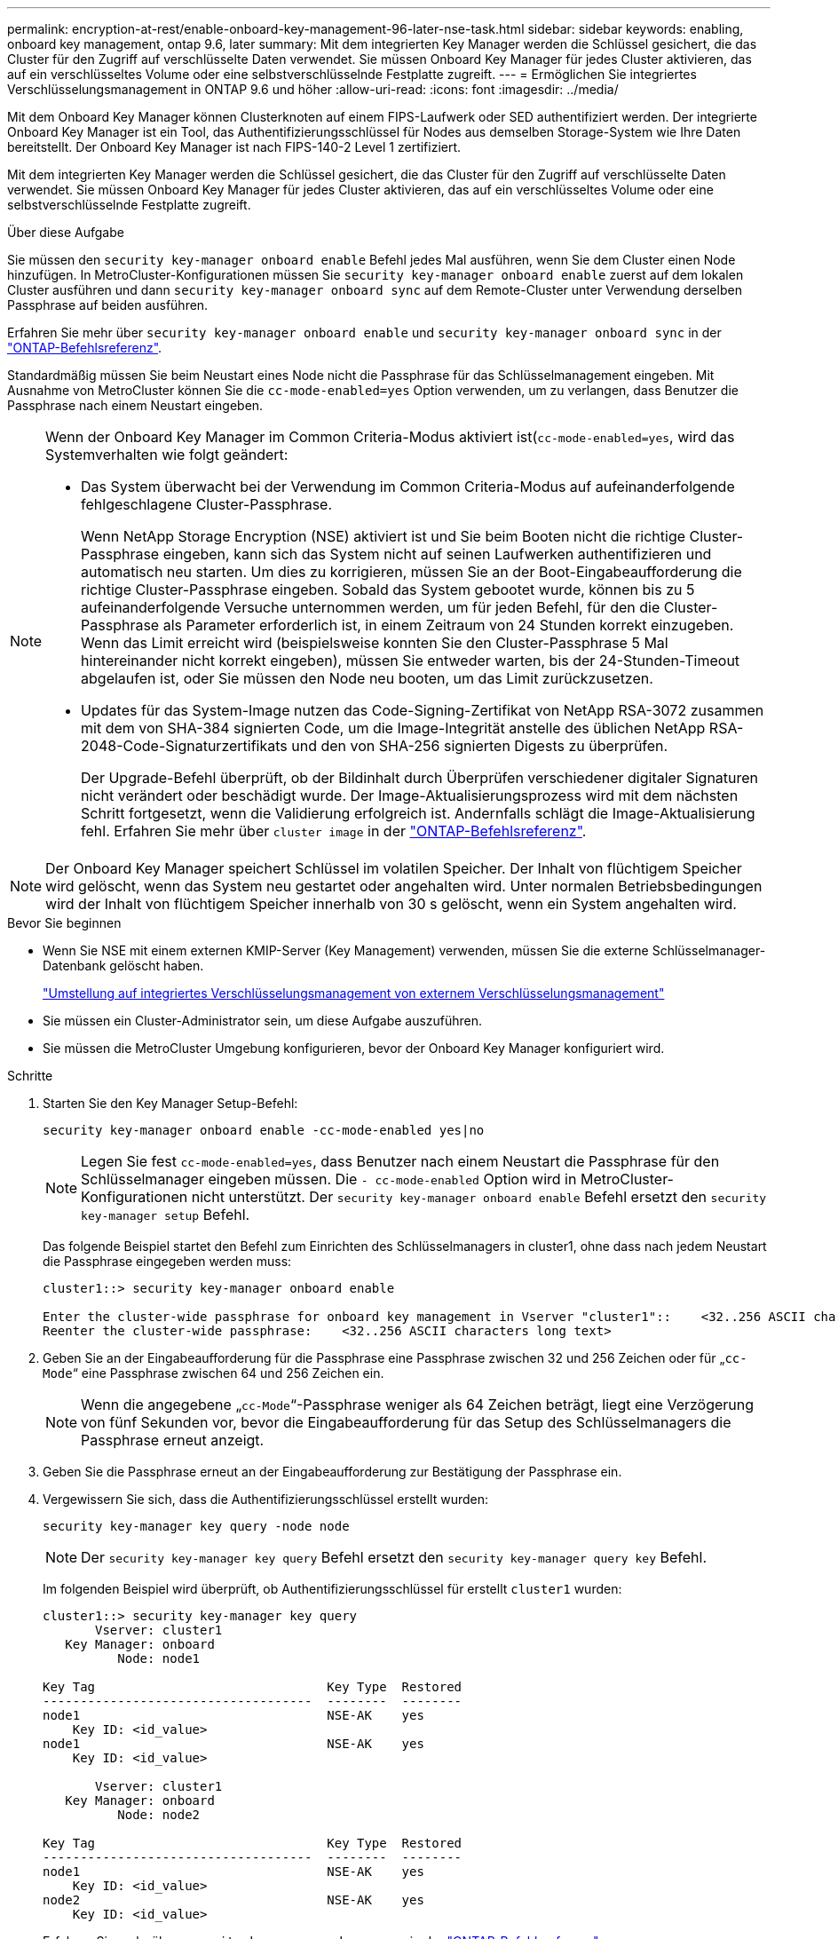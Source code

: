 ---
permalink: encryption-at-rest/enable-onboard-key-management-96-later-nse-task.html 
sidebar: sidebar 
keywords: enabling, onboard key management, ontap 9.6, later 
summary: Mit dem integrierten Key Manager werden die Schlüssel gesichert, die das Cluster für den Zugriff auf verschlüsselte Daten verwendet. Sie müssen Onboard Key Manager für jedes Cluster aktivieren, das auf ein verschlüsseltes Volume oder eine selbstverschlüsselnde Festplatte zugreift. 
---
= Ermöglichen Sie integriertes Verschlüsselungsmanagement in ONTAP 9.6 und höher
:allow-uri-read: 
:icons: font
:imagesdir: ../media/


[role="lead"]
Mit dem Onboard Key Manager können Clusterknoten auf einem FIPS-Laufwerk oder SED authentifiziert werden. Der integrierte Onboard Key Manager ist ein Tool, das Authentifizierungsschlüssel für Nodes aus demselben Storage-System wie Ihre Daten bereitstellt. Der Onboard Key Manager ist nach FIPS-140-2 Level 1 zertifiziert.

Mit dem integrierten Key Manager werden die Schlüssel gesichert, die das Cluster für den Zugriff auf verschlüsselte Daten verwendet. Sie müssen Onboard Key Manager für jedes Cluster aktivieren, das auf ein verschlüsseltes Volume oder eine selbstverschlüsselnde Festplatte zugreift.

.Über diese Aufgabe
Sie müssen den `security key-manager onboard enable` Befehl jedes Mal ausführen, wenn Sie dem Cluster einen Node hinzufügen. In MetroCluster-Konfigurationen müssen Sie `security key-manager onboard enable` zuerst auf dem lokalen Cluster ausführen und dann `security key-manager onboard sync` auf dem Remote-Cluster unter Verwendung derselben Passphrase auf beiden ausführen.

Erfahren Sie mehr über `security key-manager onboard enable` und `security key-manager onboard sync` in der link:https://docs.netapp.com/us-en/ontap-cli/search.html?q=security+key-manager+onboard["ONTAP-Befehlsreferenz"^].

Standardmäßig müssen Sie beim Neustart eines Node nicht die Passphrase für das Schlüsselmanagement eingeben. Mit Ausnahme von MetroCluster können Sie die `cc-mode-enabled=yes` Option verwenden, um zu verlangen, dass Benutzer die Passphrase nach einem Neustart eingeben.

[NOTE]
====
Wenn der Onboard Key Manager im Common Criteria-Modus aktiviert ist(`cc-mode-enabled=yes`, wird das Systemverhalten wie folgt geändert:

* Das System überwacht bei der Verwendung im Common Criteria-Modus auf aufeinanderfolgende fehlgeschlagene Cluster-Passphrase.
+
Wenn NetApp Storage Encryption (NSE) aktiviert ist und Sie beim Booten nicht die richtige Cluster-Passphrase eingeben, kann sich das System nicht auf seinen Laufwerken authentifizieren und automatisch neu starten. Um dies zu korrigieren, müssen Sie an der Boot-Eingabeaufforderung die richtige Cluster-Passphrase eingeben. Sobald das System gebootet wurde, können bis zu 5 aufeinanderfolgende Versuche unternommen werden, um für jeden Befehl, für den die Cluster-Passphrase als Parameter erforderlich ist, in einem Zeitraum von 24 Stunden korrekt einzugeben. Wenn das Limit erreicht wird (beispielsweise konnten Sie den Cluster-Passphrase 5 Mal hintereinander nicht korrekt eingeben), müssen Sie entweder warten, bis der 24-Stunden-Timeout abgelaufen ist, oder Sie müssen den Node neu booten, um das Limit zurückzusetzen.

* Updates für das System-Image nutzen das Code-Signing-Zertifikat von NetApp RSA-3072 zusammen mit dem von SHA-384 signierten Code, um die Image-Integrität anstelle des üblichen NetApp RSA-2048-Code-Signaturzertifikats und den von SHA-256 signierten Digests zu überprüfen.
+
Der Upgrade-Befehl überprüft, ob der Bildinhalt durch Überprüfen verschiedener digitaler Signaturen nicht verändert oder beschädigt wurde. Der Image-Aktualisierungsprozess wird mit dem nächsten Schritt fortgesetzt, wenn die Validierung erfolgreich ist. Andernfalls schlägt die Image-Aktualisierung fehl. Erfahren Sie mehr über `cluster image` in der link:https://docs.netapp.com/us-en/ontap-cli/search.html?q=cluster+image["ONTAP-Befehlsreferenz"^].



====

NOTE: Der Onboard Key Manager speichert Schlüssel im volatilen Speicher. Der Inhalt von flüchtigem Speicher wird gelöscht, wenn das System neu gestartet oder angehalten wird. Unter normalen Betriebsbedingungen wird der Inhalt von flüchtigem Speicher innerhalb von 30 s gelöscht, wenn ein System angehalten wird.

.Bevor Sie beginnen
* Wenn Sie NSE mit einem externen KMIP-Server (Key Management) verwenden, müssen Sie die externe Schlüsselmanager-Datenbank gelöscht haben.
+
link:delete-key-management-database-task.html["Umstellung auf integriertes Verschlüsselungsmanagement von externem Verschlüsselungsmanagement"]

* Sie müssen ein Cluster-Administrator sein, um diese Aufgabe auszuführen.
* Sie müssen die MetroCluster Umgebung konfigurieren, bevor der Onboard Key Manager konfiguriert wird.


.Schritte
. Starten Sie den Key Manager Setup-Befehl:
+
`security key-manager onboard enable -cc-mode-enabled yes|no`

+

NOTE: Legen Sie fest `cc-mode-enabled=yes`, dass Benutzer nach einem Neustart die Passphrase für den Schlüsselmanager eingeben müssen. Die `- cc-mode-enabled` Option wird in MetroCluster-Konfigurationen nicht unterstützt. Der `security key-manager onboard enable` Befehl ersetzt den `security key-manager setup` Befehl.

+
Das folgende Beispiel startet den Befehl zum Einrichten des Schlüsselmanagers in cluster1, ohne dass nach jedem Neustart die Passphrase eingegeben werden muss:

+
[listing]
----
cluster1::> security key-manager onboard enable

Enter the cluster-wide passphrase for onboard key management in Vserver "cluster1"::    <32..256 ASCII characters long text>
Reenter the cluster-wide passphrase:    <32..256 ASCII characters long text>
----
. Geben Sie an der Eingabeaufforderung für die Passphrase eine Passphrase zwischen 32 und 256 Zeichen oder für „`cc-Mode`“ eine Passphrase zwischen 64 und 256 Zeichen ein.
+

NOTE: Wenn die angegebene „`cc-Mode`“-Passphrase weniger als 64 Zeichen beträgt, liegt eine Verzögerung von fünf Sekunden vor, bevor die Eingabeaufforderung für das Setup des Schlüsselmanagers die Passphrase erneut anzeigt.

. Geben Sie die Passphrase erneut an der Eingabeaufforderung zur Bestätigung der Passphrase ein.
. Vergewissern Sie sich, dass die Authentifizierungsschlüssel erstellt wurden:
+
`security key-manager key query -node node`

+

NOTE: Der `security key-manager key query` Befehl ersetzt den `security key-manager query key` Befehl.

+
Im folgenden Beispiel wird überprüft, ob Authentifizierungsschlüssel für erstellt `cluster1` wurden:

+
[listing]
----
cluster1::> security key-manager key query
       Vserver: cluster1
   Key Manager: onboard
          Node: node1

Key Tag                               Key Type  Restored
------------------------------------  --------  --------
node1                                 NSE-AK    yes
    Key ID: <id_value>
node1                                 NSE-AK    yes
    Key ID: <id_value>

       Vserver: cluster1
   Key Manager: onboard
          Node: node2

Key Tag                               Key Type  Restored
------------------------------------  --------  --------
node1                                 NSE-AK    yes
    Key ID: <id_value>
node2                                 NSE-AK    yes
    Key ID: <id_value>
----
+
Erfahren Sie mehr über `security key-manager key query` in der link:https://docs.netapp.com/us-en/ontap-cli/security-key-manager-key-query.html?q=security+key-manager+key+query["ONTAP-Befehlsreferenz"^].



.Nachdem Sie fertig sind
Kopieren Sie die Passphrase zur späteren Verwendung an einen sicheren Ort außerhalb des Storage-Systems.

Alle Informationen zum Verschlüsselungsmanagement werden automatisch in der replizierten Datenbank (RDB) für den Cluster gesichert. Sie sollten die Informationen auch manuell für den Notfall sichern.

.Verwandte Informationen
* link:https://docs.netapp.com/us-en/ontap-cli/security-key-manager-setup.html["Einrichtung des Sicherheitsschlüssel-Managers"^]

